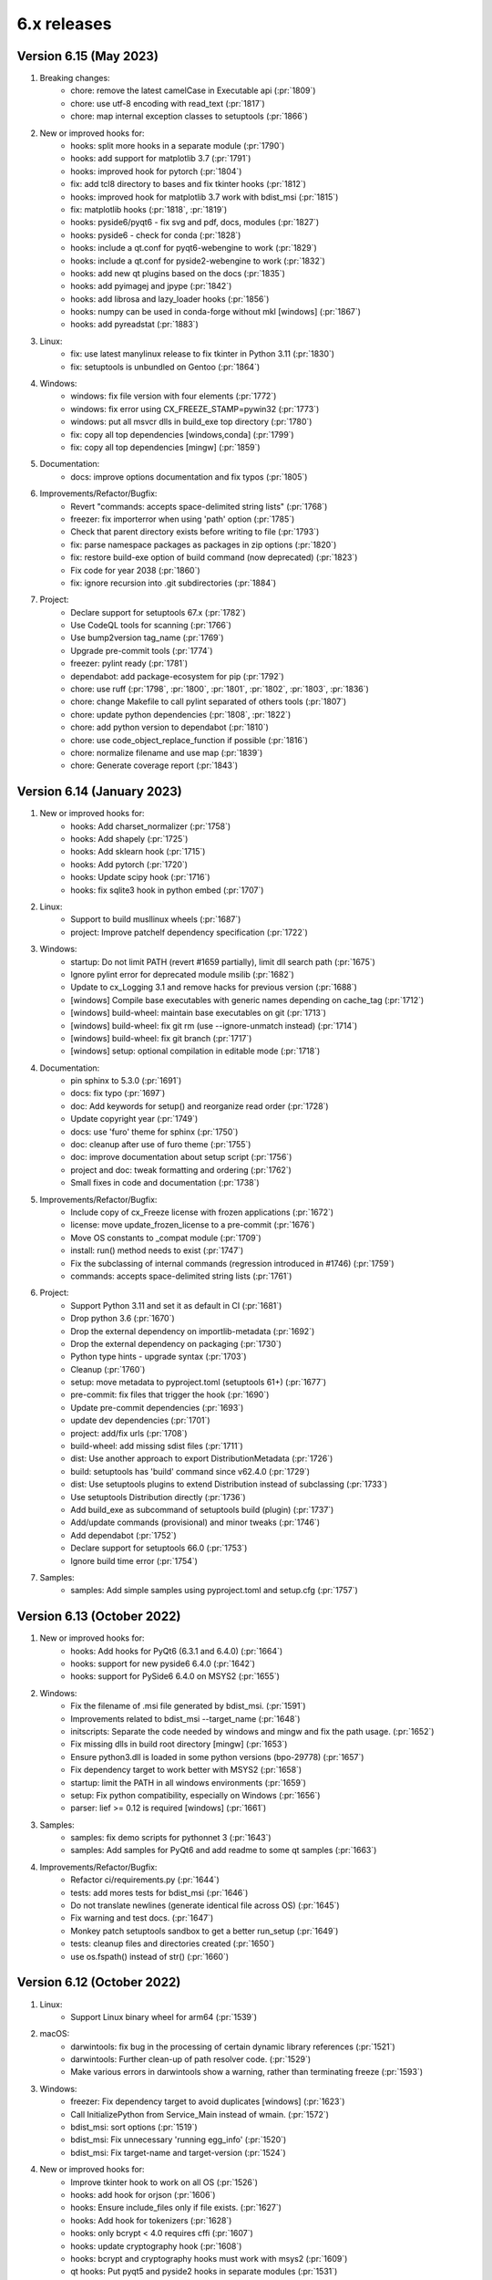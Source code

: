 6.x releases
############

Version 6.15 (May 2023)
-----------------------

#)  Breaking changes:
	- chore: remove the latest camelCase in Executable api (:pr:`1809`)
	- chore: use utf-8 encoding with read_text (:pr:`1817`)
	- chore: map internal exception classes to setuptools (:pr:`1866`)

#)  New or improved hooks for:
	- hooks: split more hooks in a separate module (:pr:`1790`)
	- hooks: add support for matplotlib 3.7 (:pr:`1791`)
	- hooks: improved hook for pytorch (:pr:`1804`)
	- fix: add tcl8 directory to bases and fix tkinter hooks (:pr:`1812`)
	- hooks: improved hook for matplotlib 3.7 work with bdist_msi (:pr:`1815`)
	- fix: matplotlib hooks (:pr:`1818`, :pr:`1819`)
	- hooks: pyside6/pyqt6 - fix svg and pdf, docs, modules (:pr:`1827`)
	- hooks: pyside6 - check for conda (:pr:`1828`)
	- hooks: include a qt.conf for pyqt6-webengine to work (:pr:`1829`)
	- hooks: include a qt.conf for pyside2-webengine to work (:pr:`1832`)
	- hooks: add new qt plugins based on the docs (:pr:`1835`)
	- hooks: add pyimagej and jpype (:pr:`1842`)
	- hooks: add librosa and lazy_loader hooks (:pr:`1856`)
	- hooks: numpy can be used in conda-forge without mkl [windows] (:pr:`1867`)
	- hooks: add pyreadstat (:pr:`1883`)

#)  Linux:
	- fix: use latest manylinux release to fix tkinter in Python 3.11 (:pr:`1830`)
	- fix: setuptools is unbundled on Gentoo (:pr:`1864`)

#)  Windows:
	- windows: fix file version with four elements (:pr:`1772`)
	- windows: fix error using CX_FREEZE_STAMP=pywin32 (:pr:`1773`)
	- windows: put all msvcr dlls in build_exe top directory (:pr:`1780`)
	- fix: copy all top dependencies [windows,conda] (:pr:`1799`)
	- fix: copy all top dependencies [mingw] (:pr:`1859`)

#)  Documentation:
	- docs: improve options documentation and fix typos (:pr:`1805`)

#)  Improvements/Refactor/Bugfix:
	- Revert "commands: accepts space-delimited string lists" (:pr:`1768`)
	- freezer: fix importerror when using 'path' option (:pr:`1785`)
	- Check that parent directory exists before writing to file (:pr:`1793`)
	- fix: parse namespace packages as packages in zip options (:pr:`1820`)
	- fix: restore build-exe option of build command (now deprecated) (:pr:`1823`)
	- Fix code for year 2038 (:pr:`1860`)
	- fix: ignore recursion into .git subdirectories (:pr:`1884`)

#)  Project:
	- Declare support for setuptools 67.x (:pr:`1782`)
	- Use CodeQL tools for scanning (:pr:`1766`)
	- Use bump2version tag_name (:pr:`1769`)
	- Upgrade pre-commit tools (:pr:`1774`)
	- freezer: pylint ready (:pr:`1781`)
	- dependabot: add package-ecosystem for pip (:pr:`1792`)
	- chore: use ruff (:pr:`1798`, :pr:`1800`, :pr:`1801`, :pr:`1802`, :pr:`1803`, :pr:`1836`)
	- chore: change Makefile to call pylint separated of others tools (:pr:`1807`)
	- chore: update python dependencies (:pr:`1808`, :pr:`1822`)
	- chore: add python version to dependabot (:pr:`1810`)
	- chore: use code_object_replace_function if possible (:pr:`1816`)
	- chore: normalize filename and use map (:pr:`1839`)
	- chore: Generate coverage report (:pr:`1843`)

Version 6.14 (January 2023)
---------------------------

#)  New or improved hooks for:
	- hooks: Add charset_normalizer (:pr:`1758`)
	- hooks: Add shapely (:pr:`1725`)
	- hooks: Add sklearn hook (:pr:`1715`)
	- hooks: Add pytorch (:pr:`1720`)
	- hooks: Update scipy hook (:pr:`1716`)
	- hooks: fix sqlite3 hook in python embed (:pr:`1707`)

#)  Linux:
	- Support to build musllinux wheels (:pr:`1687`)
	- project: Improve patchelf dependency specification (:pr:`1722`)

#)  Windows:
	- startup: Do not limit PATH (revert #1659 partially), limit dll search path (:pr:`1675`)
	- Ignore pylint error for deprecated module msilib (:pr:`1682`)
	- Update to cx_Logging 3.1 and remove hacks for previous version (:pr:`1688`)
	- [windows] Compile base executables with generic names depending on cache_tag (:pr:`1712`)
	- [windows] build-wheel: maintain base executables on git (:pr:`1713`)
	- [windows] build-wheel: fix git rm (use --ignore-unmatch instead) (:pr:`1714`)
	- [windows] build-wheel: fix git branch (:pr:`1717`)
	- [windows] setup: optional compilation in editable mode (:pr:`1718`)

#)  Documentation:
	- pin sphinx to 5.3.0 (:pr:`1691`)
	- docs: fix typo (:pr:`1697`)
	- doc: Add keywords for setup() and reorganize read order (:pr:`1728`)
	- Update copyright year (:pr:`1749`)
	- docs: use 'furo' theme for sphinx (:pr:`1750`)
	- doc: cleanup after use of furo theme (:pr:`1755`)
	- doc: improve documentation about setup script (:pr:`1756`)
	- project and doc: tweak formatting and ordering (:pr:`1762`)
	- Small fixes in code and documentation (:pr:`1738`)

#)  Improvements/Refactor/Bugfix:
	- Include copy of cx_Freeze license with frozen applications (:pr:`1672`)
	- license: move update_frozen_license to a pre-commit (:pr:`1676`)
	- Move OS constants to _compat module (:pr:`1709`)
	- install: run() method needs to exist (:pr:`1747`)
	- Fix the subclassing of internal commands (regression introduced in #1746) (:pr:`1759`)
	- commands: accepts space-delimited string lists (:pr:`1761`)

#)  Project:
	- Support Python 3.11 and set it as default in CI (:pr:`1681`)
	- Drop python 3.6 (:pr:`1670`)
	- Drop the external dependency on importlib-metadata (:pr:`1692`)
	- Drop the external dependency on packaging (:pr:`1730`)
	- Python type hints - upgrade syntax (:pr:`1703`)
	- Cleanup (:pr:`1760`)
	- setup: move metadata to pyproject.toml (setuptools 61+) (:pr:`1677`)
	- pre-commit: fix files that trigger the hook (:pr:`1690`)
	- Update pre-commit dependencies (:pr:`1693`)
	- update dev dependencies (:pr:`1701`)
	- project: add/fix urls (:pr:`1708`)
	- build-wheel: add missing sdist files (:pr:`1711`)
	- dist: Use another approach to export DistributionMetadata (:pr:`1726`)
	- build: setuptools has 'build' command since v62.4.0 (:pr:`1729`)
	- dist: Use setuptools plugins to extend Distribution instead of subclassing (:pr:`1733`)
	- Use setuptools Distribution directly (:pr:`1736`)
	- Add build_exe as subcommand of setuptools build (plugin) (:pr:`1737`)
	- Add/update commands (provisional) and minor tweaks (:pr:`1746`)
	- Add dependabot (:pr:`1752`)
	- Declare support for setuptools 66.0 (:pr:`1753`)
	- Ignore build time error (:pr:`1754`)

#)  Samples:
	- samples: Add simple samples using pyproject.toml and setup.cfg (:pr:`1757`)

Version 6.13 (October 2022)
---------------------------

#)  New or improved hooks for:
	- hooks: Add hooks for PyQt6 (6.3.1 and 6.4.0) (:pr:`1664`)
	- hooks: support for new pyside6 6.4.0 (:pr:`1642`)
	- hooks: support for PySide6 6.4.0 on MSYS2 (:pr:`1655`)

#)  Windows:
	- Fix the filename of .msi file generated by bdist_msi. (:pr:`1591`)
	- Improvements related to bdist_msi --target_name (:pr:`1648`)
	- initscripts: Separate the code needed by windows and mingw and fix the path usage. (:pr:`1652`)
	- Fix missing dlls in build root directory [mingw] (:pr:`1653`)
	- Ensure python3.dll is loaded in some python versions (bpo-29778) (:pr:`1657`)
	- Fix dependency target to work better with MSYS2 (:pr:`1658`)
	- startup: limit the PATH in all windows environments (:pr:`1659`)
	- setup: Fix python compatibility, especially on Windows (:pr:`1656`)
	- parser: lief >= 0.12 is required [windows] (:pr:`1661`)

#)  Samples:
	- samples: fix demo scripts for pythonnet 3 (:pr:`1643`)
	- samples: Add samples for PyQt6 and add readme to some qt samples (:pr:`1663`)

#)  Improvements/Refactor/Bugfix:
	- Refactor ci/requirements.py (:pr:`1644`)
	- tests: add mores tests for bdist_msi (:pr:`1646`)
	- Do not translate newlines (generate identical file across OS) (:pr:`1645`)
	- Fix warning and test docs. (:pr:`1647`)
	- Monkey patch setuptools sandbox to get a better run_setup (:pr:`1649`)
	- tests: cleanup files and directories created (:pr:`1650`)
	- use os.fspath() instead of str() (:pr:`1660`)

Version 6.12 (October 2022)
---------------------------

#)  Linux:
	- Support Linux binary wheel for arm64 (:pr:`1539`)

#)  macOS:
	- darwintools: fix bug in the processing of certain dynamic library references (:pr:`1521`)
	- darwintools: Further clean-up of path resolver code. (:pr:`1529`)
	- Make various errors in darwintools show a warning, rather than terminating freeze (:pr:`1593`)

#)  Windows:
	- freezer: Fix dependency target to avoid duplicates [windows] (:pr:`1623`)
	- Call InitializePython from Service_Main instead of wmain. (:pr:`1572`)
	- bdist_msi: sort options (:pr:`1519`)
	- bdist_msi: Fix unnecessary 'running egg_info' (:pr:`1520`)
	- bdist_msi: Fix target-name and target-version (:pr:`1524`)

#)  New or improved hooks for:
	- Improve tkinter hook to work on all OS (:pr:`1526`)
	- hooks: add hook for orjson (:pr:`1606`)
	- hooks: Ensure include_files only if file exists. (:pr:`1627`)
	- hooks: Add hook for tokenizers (:pr:`1628`)
	- hooks: only bcrypt < 4.0 requires cffi (:pr:`1607`)
	- hooks: update cryptography hook (:pr:`1608`)
	- hooks: bcrypt and cryptography hooks must work with msys2 (:pr:`1609`)
	- qt hooks: Put pyqt5 and pyside2 hooks in separate modules (:pr:`1531`)
	- qt hooks: New pyside6 hooks (:pr:`1533`)
	- qt hooks: fix qthooks imports/exports and add an optional debug mode (:pr:`1551`)
	- qt hooks: Add PyQt5/Pyside2/PySide6 hooks for QtDesigner module (:pr:`1552`)
	- qt hooks: Rewrite pyqt hooks to query Qt Library paths instead of guessing (:pr:`1555`)
	- qt hooks: Restructures qt hooks into subpackages for easier troubleshooting. (:pr:`1561`)
	- qt hooks: set some default paths and fix copies (:pr:`1565`)
	- qt hooks: add resources to PySide2 hooks to work on more environments (:pr:`1566`)
	- qt hooks: extend copy_qt_files to fix pyqtweb (:pr:`1568`)
	- qt hooks: a fix for conda-forge linux (pyside2) (:pr:`1585`)
	- qt hooks: fix the location of auxiliary files of webengine (pyqt5) (:pr:`1586`)
	- Improve opencv-python hook (:pr:`1536`)
	- Improve opencv-python hook on macos (:pr:`1538`)
	- Improve opencv hook for conda linux (:pr:`1556`)
	- Support msys2 in opencv-python hooks and use optimized mode (:pr:`1601`)
	- Restore PyYaml hook (:pr:`1542`)
	- Support for pythonnet 3.0 (:pr:`1600`)
	- hooks: Refactor as a subpackage (:pr:`1528`)
	- hooks: Put numpy hook in separate module (:pr:`1532`)
	- hooks: split Crypto hook in a separate module (:pr:`1602`)
	- hooks: split scipy hook in a separate module (:pr:`1603`)

#)  Samples:
	- samples: Add orjson sample (:pr:`1605`)
	- samples: pyqt5, pyside2 and pyside6 in optimized mode (:pr:`1587`)
	- New pyqt5 simplebrowser sample (adapted from pyside2 sample) (:pr:`1567`)
	- Use pyside6 example simplebrowser as sample (:pr:`1543`)
	- New opencv-python sample (:pr:`1535`)
	- Use the same tkinter sample as used in python (:pr:`1525`)
	- samples: add PhotoImage to tkinter (:pr:`1581`)
	- samples: adapt qt samples to use get_qt_plugins_paths (:pr:`1636`)

#)  Improvements/Refactor/Bugfix:
	- fix setuptools 61+ package discovery and other fixes for 62+ (:pr:`1545`)
	- fix setup to work with setuptools 64.x and 65.x (:pr:`1588`)
	- importlib-metadata >= 4.12.0 raise ValueError instead of returning None (:pr:`1625`)
	- Fixed ValueError / importlib_metadata problem (:pr:`1630`)
	- Fix readthedocs for 6.11
	- pin sphinx 5.0.1 and fix the support for it (:pr:`1512`)
	- update issue template (:pr:`1515`)
	- update dev dependencies (:pr:`1516`)
	- module: Fix .dist-info with subdirectories (:pr:`1514`)
	- Add parse as pylint-ready module (:pr:`1527`)
	- Remove deprecated options in build_exe and bdist_mac (:pr:`1544`)
	- Requires permanent use of lief package on windows (:pr:`1547`)
	- Add a workaround to compile with --no-lto if LTO linking fails (:pr:`1549`)
	- Fix a warning compiling with gcc 12.1 (:pr:`1550`)
	- finder: extend _base_hooks to include hooks in directories (:pr:`1557`)
	- update dev dependencies (:pr:`1558`)
	- setup: use find_packages and include_package_data for simplicity (:pr:`1559`)
	- samples: move to root (:pr:`1560`)
	- finder: extend include_file_as_module to include submodule (:pr:`1562`)
	- bases and initscripts: lowercase to remove pylint invalid-name (:pr:`1563`)
	- Update dev dependencies (:pr:`1584`)
	- tweak the bdist_rpm test (:pr:`1596`)
	- Add test for cx_Freeze.command.bdist_msi (:pr:`1597`)
	- freezer: copy package data using _copy_files to correctly parse dependencies (:pr:`1610`)
	- Improve makefile (:pr:`1619`)
	- Update dev dependencies (:pr:`1620`)
	- Cleanup to support/test with python 3.11b3 (:pr:`1518`)
	- freezer: use internal _create_directory (create the parents, verbose) (:pr:`1635`)

#)  Documentation:
	- Fixed a broken link in documentation (:pr:`1618`)
	- Improved documentation of initial_target_dir option on bdist_msi. (:pr:`1614`)
	- Add FAQ item for big installations (:pr:`1583`)

Version 6.11 (June 2022)
---------------------------

#)  Main Improvements:
	- First step to support static libpython (:pr:`1414`)
	- Set the path to search for modules, and fix the path for built-in modules (:pr:`1419`)
	- New release process relies on bump2version (:pr:`1365`)
	- Improve code to cache dist-info files and convert egg-info to dist-info (:pr:`1367`)
	- Compile base executables with generic names depending on SOABI (:pr:`1393`)
	- Add CI with a pre-commit file (:pr:`1368`)
	- Introduce tests in the GitHub CI (:pr:`1381`)
	- Get rid of some calls to deprecated module distutils (:pr:`1445`)
	- Borrow bdist_rpm from python 3.10 (:pr:`1446`)
	- Borrow bdist_msi from python 3.8 (:pr:`1447`)
	- pin setuptools to a range that works (:pr:`1453`)

#)  Linux:
	- Support for using embedded manylinux static libraries (:pr:`1504`)
	- Fix symlinks to avoid duplicate the target (:pr:`1424`)
	- Fix incorrect default bin path includes (:pr:`1425`)

#)  macOS:
	- Support for using macos static libraries (:pr:`1505`)

#)  Windows:
	- Convert PEP440 version scheme to windows scheme (:pr:`1392`)
	- Lief 0.12 supports delay_imports (:pr:`1426`)
	- LIEF 0.12 supports Python 3.10 (:pr:`1433`)

#)  New or improved hooks for:
	- Added additional hooks for the Qt sqldrivers and styles plugins. (:pr:`1371`)
	- Fix hooks for PySide2 5.15.2.1 (:pr:`1396`)
	- Optimizing and adding some Qt hooks (:pr:`1398`)
	- Use pathlib in qt hooks to always use posix paths as qt does (:pr:`1399`)
	- Add hooks for Pyside2.QtWebEngine* (and pyqtwebengine) (:pr:`1479`)

#)  Samples:
	- Add PySide6 sample (:pr:`1442`)
	- Use pyside2 example simplebrowser as sample (:pr:`1478`)

#)  Improvements/Refactor/Bugfix:
	- Minor tweaks with black (:pr:`1364`)
	- Run isort over the code base (:pr:`1366`)
	- Fixes some errors found by pylint (:pr:`1369`)
	- Fix requirements (:pr:`1373`)
	- Build in isolated mode for python 3.6-3.9 (:pr:`1374`)
	- Fix pre-commit configuration (:pr:`1375`)
	- Skip isort in imports_sample test to fix errors (:pr:`1383`)
	- Update MANIFEST.in and Makefile (:pr:`1391`)
	- Fix the default module name in IncludeFile (:pr:`1400`)
	- pin sphinx to 4.4.0 and fix the support for it (:pr:`1401`)
	- Fix some requirements and versions (:pr:`1402`)
	- Use blacken-docs for python code blocks in the docs (:pr:`1403`)
	- Fix a test after #1402 (:pr:`1404`)
	- Use sphinx rdt theme and minor tweaks (:pr:`1405`)
	- Use new build option in rdt to use py39 (:pr:`1406`)
	- Add pre-commit-sphinx (:pr:`1407`)
	- Add pip-tools pre-commit and enable setup-cfg-fmt (:pr:`1411`)
	- Use Path in setup (:pr:`1412`)
	- Use a self made requirements sync instead of piptools (:pr:`1413`)
	- Add cached_property (and a compatible function) for planned use (:pr:`1417`)
	- readme: To install the latest development build (:pr:`1418`)
	- finder: refactor load_module (:pr:`1420`)
	- The built-in modules are determined based on the cx_Freeze build (:pr:`1421`)
	- Some changes to satisfy the linters (:pr:`1422`)
	- Enable flake8 in pre-commit (:pr:`1423`)
	- Enable flake8 in samples (:pr:`1427`)
	- Bump black from 22.1.0 to 22.3.0 (:pr:`1428`)
	- Enable flake8 in tests (:pr:`1429`)
	- Enable pylint (limited to tests) (:pr:`1430`)
	- Update python dependencies (:pr:`1432`)
	- freezer: refactor to 'consider using with' (:pr:`1434`)
	- finder: use pep8 names (and enable pylint for it) (:pr:`1435`)
	- hooks: fixes docstrings and other lint warnings (:pr:`1436`)
	- hooks: new utility function copy_qt_data (:pr:`1437`)
	- hooks: use function attribute to avoid a pylint warning (:pr:`1438`)
	- hooks and setup are ready to pylint (:pr:`1439`)
	- More configuration to pylint (:pr:`1440`)
	- Fix the main docstring for some modules (:pr:`1441`)
	- Two more modules are ready for pylint. (:pr:`1443`)
	- Add cli and dist as pylint-ready modules (:pr:`1444`)
	- bdist_rpm: Make code style suitable for use in cx_Freeze (:pr:`1448`)
	- bdist_rpm: merge the code to make a unique class (:pr:`1449`)
	- bdist_msi: convert to utf8, apply pyupgrade, black and isort (:pr:`1452`)
	- Declare the new subpackage cx_Freeze.command (:pr:`1451`)
	- bdist_msi: get rid of distutils (:pr:`1454`)
	- bdist_msi: Pass pylint and flake8 (:pr:`1455`)
	- initscripts: pylint ready (:pr:`1456`)
	- bdist_rpm: condicional import (:pr:`1457`)
	- bdist_msi: move all the code to the command subpackage (:pr:`1458`)
	- Document the new code layout (:pr:`1459`)
	- Fix pylint configuration (:pr:`1460`)
	- bdist_mac: move macdist to new name and fix lint errors (:pr:`1461`)
	- bdist_*: fix some pylint invalid-name (:pr:`1462`)
	- Tests: enable a test by platform (:pr:`1463`)
	- build,install: move these commands to the command subpackage (:pr:`1464`)
	- build_exe: move this command to the command subpackage (:pr:`1465`)
	- install_exe: move this command to the command subpackage (:pr:`1466`)
	- install: suppress known deprecation (:pr:`1467`)
	- build: merge the code from distutils to the Build class (:pr:`1468`)
	- The python used to compile and to build is always the same [conda] (:pr:`1469`)
	- build: minor tweaks (:pr:`1471`)
	- pre-commit autoupdate and minor tweaks with pylint (:pr:`1472`)
	- Move setup() and refactor to avoid a future circular import in Freezer (:pr:`1473`)
	- setup: more pylint (:pr:`1474`)
	- Using a trick to get around a dependency on distutils. (:pr:`1475`)
	- CI in one file and cache pip dependencies (:pr:`1476`)
	- tests: Add test for build command (:pr:`1477`)
	- build_exe: fix a bug in the build_exe option (:pr:`1480`)
	- bdist_msi: move user_options to main code, excluding unused options (:pr:`1481`)
	- tests: add find_spec test (and remove similar sample) (:pr:`1482`)
	- Extend setuptools.sandbox.run_setup to work with cx_Freeze setup(). (:pr:`1484`)
	- tests: support for tests using Path (:pr:`1485`)
	- tests: add plist_items test (and remove similar sample) (:pr:`1486`)
	- tests: remove a no longer supported method (:pr:`1487`)
	- tests: add a test for bdist_rpm (:pr:`1488`)
	- pre-commit: fix pyupgrade configuration (:pr:`1489`)
	- doc: Enable text wrapping in table cells using rdt_theme (:pr:`1496`)
	- Update issue templates (:pr:`1507`)
	- update dev dependencies (:pr:`1508`)


Version 6.10 (January 2022)
---------------------------

#)  Improvements:
	- Implements Parser interface to create an abstraction to parse binary
	  files (:pr:`1313`)
	- Implements basic PEParser interface (:pr:`1314`)
	- Helper to create and return a Path-like temporary directory
	  (:pr:`1338`)
	- Use build and tweak requirements (:pr:`1343`)
	- Add a basic pyproject.toml for build and tools (:pr:`1355`)

#)  Refactor and bugfix for all systems:
	- importlib.metadata is no longer provisional in Python 3.10 (:pr:`1316`)
	- Add a new _compat module (:pr:`1317`)
	- Prioritize importlib_metadata in versions lower than 3.10 (:pr:`1353`)
	- Fix an overwrite of silent variable in parser (:pr:`1322`)
	- Copy top dependencies only once (:pr:`1336`, :issue:`1304`,
	  :issue:`1333`)
	- Change the place to set version and set new year (:pr:`1350`)
	- Add more files to the source distribution (:pr:`1349`)
	- Minor tweaks in setup.cfg and add a missing version.py (:pr:`1351`)
	- Avoid error when cx_Freeze.util is not build yet (:pr:`1352`)
	- Use helper TemporaryPath in module (:pr:`1354`)

#)  Linux:
	- Implements ELFParser interface merging patchelf (:pr:`1315`)
	- Use PyPI patchelf rather than installed by OS (:pr:`1341`)

#)  Windows:
	- Drop references to shlwapi.dll on Windows to improve performance
	  (:pr:`1318`)
	- Use the dlltool provided in the same directory as gendef (:pr:`1319`)
	- Update manifest.txt to match python.manifest (:pr:`1320`)
	- Search dlls in sys.path, then in the path [windows] (:pr:`1323`)
	- Use PySys_SetArgvEx in windows too. (:pr:`1324`)
	- Add lief as dependency for windows (:pr:`1325`)
	- Support Application Manifests in Windows (:pr:`1326`, :issue:`385`,
	  :issue:`997`, :issue:`1305`)
	- Creates a manifest for an application that will request elevation
	  (:pr:`1327`, :issue:`1188`)
	- Ignore when lief is not available/installed, like in MSYS2 (:pr:`1328`)
	- util: style changes (:pr:`1329`)
	- Support Path in BeginUpdateResource and fix UpdateResource (:pr:`1330`)
	- Move version stamp to winversioninfo module (:pr:`1331`)
	- Add a simple test to winversioninfo (:pr:`1332`)
	- Implement version stamp [windows][experimental] (:pr:`1334`)
	- Workaround a bug in lief with utf-8 filenames [windows] (:pr:`1339`)
	- Use lief to detect dependencies [windows][experimental] (:pr:`1344`,
	  :issue:`665`)

#)  Samples:
	- Extend the 'icon' sample to use an admin manifest (:pr:`1340`)

#)  Documentation:
	- Documentation for manifest and uac-admin options (:pr:`1337`)
	- Update docs for patchelf (:pr:`1342`)


Version 6.9 (December 2021)
---------------------------

#)  Improvements:
	- Extend Module.in_file_system to support an optimized mode (:pr:`1301`)

#)  Refactor and bugfix for all systems:
	- Fix Implicit Namespace Packages (:pr:`1290`, :issue:`1276`)
	- Extend the support for vendored subpackages (:pr:`1294`)
	- Common: Prevent memory leaks on fail (:pr:`1245`)
	- Merge dis._unpack_opargs into scan_code to be able to fix a bug in py310
	  (:pr:`1306`)
	- Fix some print and f-string (:pr:`1246`)
	- fixing enumerations (:pr:`1263`)
	- Fixes for the existing nose tests (:pr:`1234`)
	- Generate `dev-requirements.txt` + improve readme for contributors wanting
	  to run tests (:pr:`1224`)
	- Convert existing tests to pytest + increase coverage (:pr:`1255`)

#)  Linux:
	- Fix relative path in dependencies, detected in miniconda linux
	  (:pr:`1258`)
	- Create symlinks in the target (:pr:`1292`, :issue:`750`)

#)  macOS:
	- fix bugs in certain subprocess calls (:pr:`1260`)
	- Apply ad-hoc signature to modified libraries (:pr:`1251`)

#)  Windows:
	- Set REINSTALLMODE to force installing same-version executables
	  (:pr:`1252`, :issue:`1250`)

#)  New or improved hooks for:
	- ctypes/libffi (:pr:`1279`)
	- flask-compress (:pr:`1295`, :issue:`1273`)
	- opencv-python (:pr:`1278`, :issue:`1275`)
	- PyQt5 hooks (:pr:`1302`, :issue:`1261`)
	- PySide2 - Linux only (:pr:`1302`)
	- sentry-sdk modules (:pr:`1282`)

#)  Samples:
	- Update PyQt5 sample (:pr:`1307`)

#)  Documentation:
	- Update the FAQ (:pr:`1247`)
	- Update msi doc (:pr:`1248`)
	- fade to black (:pr:`1291`)
	- docs: new item in faq (:pr:`1298`)
	- docs: open external links in a tab (:pr:`1299`)
	- prepare to release with python 3.10 support (:pr:`1308`)


Version 6.8 (September 2021)
----------------------------

#)  Improvements:
	- Support pathlib in ModuleFinder (:pr:`1153`)
	- Use Path in Module.file (:pr:`1158`)
	- Use Path in _replace_paths_in_code (:pr:`1159`)
	- Use Path in Module.path (:pr:`1160`)
	- Convert code in hooks to use Path (:pr:`1161`)
	- Use path.iterdir to simplify a code block (:pr:`1162`)
	- Use Path in executable module (:pr:`1163`)
	- Use Path in ModuleFinder.zip_includes (:pr:`1164`)
	- Use Path in process_path_specs (:pr:`1167`)
	- Use Path in Freezer include_files and zip_includes (:pr:`1168`)
	- Use Path in Freezer.targetdir and some related code (:pr:`1169`)
	- Use Path in Freezer._copy_file and almost remaining related code
	  (:pr:`1172`)
	- Use Path in Executable icon and shortcut_dir (:pr:`1173`)
	- Use Set[Path] in dependent_files (:pr:`1215`)
	- Use subprocess (:pr:`1214`)
	- Add more options to cxfreeze script and tweak the docs (:pr:`1174`)

#)  Refactor and bugfix for all systems:
	- Remove unused and unnecessary code (:pr:`1142`)
	- Add some old modules to exclude list (:pr:`1149`)
	- Fix a last minute change and tweak docstrings (:pr:`1154`)
	- Include files (from a directory) is ignoring the exclude dependencies
	  option (:pr:`1216`)
	- Add more typing to freeze (:pr:`1218`)
	- Create permanent cx_Freeze/bases (:pr:`1227`)
	- Make Freezer.targetdir a property to improve a bit (:pr:`1170`)
	- Code analysis, pep8, f-string (:pr:`1177`)
	- Complementary fixes (:pr:`1179`)
	- Use setuptools instead distutils a bit more (:pr:`1195`)

#)  Linux:
	- Fix py39 in ArchLinux using lto (in a different way than mac)
	  (:pr:`1146`, :issue:`1132`)
	- Patchelf calls supports Path type (:pr:`1178`)
	- Use Path (relative_to and parts) to rewrite the fix rpaths (:pr:`1181`)
	- Complementary patch to #1181 (:pr:`1201`)
	- Fix for Miniconda python in linux (:pr:`1219`)
	- Implement Patchelf.get_needed (still based on ldd) (:pr:`1220`)
	- Implement Patchelf.is_elf to optimize get_needed (:pr:`1221`)
	- Fix dependency target and rpath settings (:pr:`1223`)
	- Patchelf needs permission to write
	  (:pr:`1232`, :issue:`1171`, :issue:`1197`)
	- Disable strip with build --debug [linux] (:pr:`1235`, :issue:`1194`)

#)  macOS:
	- Use Path in darwintools and some pep8 (:pr:`1222`)
	- Fix MachORef in macdist and add-on tweaks to #1222 (:pr:`1229`)

#)  Windows:
	- Fix compatibility with msys2 python 3.9.6 (:pr:`1182`)
	- LLVM dlltool only supports generating an import library (:pr:`1187`)
	- Normalize paths at startup for MSYS2 python (:pr:`1193`)
	- Disable delay load to avoid 'Segmentation fault' in mingw 32 bits
	  (:pr:`1217`)
	- Support Path as parameter for some functions in C (:pr:`1225`)
	- Add a stub interface for util module (:pr:`1226`)
	- Recursing into directories to search for load order files (:pr:`1200`)
	- Fix program files folder for msi using mingw and some tweaks
	  (:pr:`1236`)

#)  New or improved hooks for:
	- _cffi_backend (cffi) (:pr:`1150`)
	- googleapiclient (:pr:`1151`, :issue:`1147`)
	- PyQt5 hooks (:pr:`1148`, :pr:`1155`, :pr:`1156`, :issue:`631`,
	  :issue:`846`, :issue:`972`, :issue:`1119`)
	- PySide2 (:pr:`1183`)
	- tzdata, zoneinfo and backports.zoneinfo
	  (:pr:`1198`, :pr:`1204`, :pr:`1208`)
	- pyzmq (:pr:`1199`)
	- numpy+mkl in conda (:pr:`1205`)

#)  Samples:
	- Fix code of some samples (:pr:`1145`)
	- Remove outdated sample (:pr:`1157`)
	- Improve sample to support pyzmq < 20 and timeout (:pr:`1190`)
	- Tweak pyqt5 and pyside2 samples (:pr:`1180`)
	- Improve PyQt5 and PySide2 samples (:pr:`1192`)

#)  Documentation:
	- Make distutils help and documentation more in line with cxfreeze script
	  (:pr:`1175`)
	- Update distutils build_exe help in docs (:pr:`1176`)
	- Remove distutils references in main docs (:pr:`1196`)
	- Better explain the miniconda installation (:pr:`1209`)
	- Minor updates to docs (:pr:`1230`)


Version 6.7 (July 2021)
-----------------------

#)  Improvements, refactor and bugfix for all systems:
	- Implemented multi levels for build_exe silent option (:pr:`883`)
	- Corrected silent_level to default to 0 (to agree with documentation) (:pr:`1046`)
	- Split up Freezer object (:pr:`1035`)
	- Ignores nonexistent files in dist-info (:pr:`1038`, :issue:`1034`)
	- Use setuptools build_ext to compile base executables and with names that dependes on python version and platform (:pr:`1054`)
	- Use sysconfig and others instead of some distutils modules (:pr:`1055`)
	- Handle the pre-copy task with the _pre_copy_hook method in the freezer (:pr:`1069`)
	- New method to handle platform dependent resources in the freezer (:pr:`1070`)
	- Minor tweaks to tidy up the code (:pr:`1079`)
	- Use wchar if possible. (:pr:`1080`)
	- Create cx_Freeze/bases if it doesn't exist (:pr:`1082`)
	- Use option blocks in the docs and add command line help from commands (:pr:`1097`)
	- Use a valid example in docs (:pr:`1098`)
	- Cleanup versionchanged; limit to 6.0+ (:pr:`1099`)
	- Improve the text of build_exe bin_* (:pr:`1100`)
	- Use of some Sphinx features to organize a bit (:pr:`1102`, :pr:`1138`, :pr:`1139`)
	- Implement Freeze._default_bin_path_includes for all platforms (:pr:`1108`)
	- Move some code to startup to unify the use of environ (:pr:`1112`)
	- Small changes to resolve code warnings (:pr:`1122`)
	- New method Module.update_distribution to update the cached distribution for the frozen executable (:pr:`1123`)
	- Implement DistributionCache.from_name (:pr:`1135`)
	- Use of black and pyupgrade (:pr:`1056`, :pr:`1085`, :pr:`1086`, :pr:`1086`, :pr:`1057`)
	- Use pep8 names in private functions in freezer (:pr:`1068`)
#)  Linux:
	- Fix the support for unix-like systems (:pr:`1067`, :issue:`1061`)
	- check in advance whether the dependency should be copied to avoid changing the rpath unnecessarily. (:pr:`1091`, :issue:`1048`)
	- Fix issue with strip in bdist_rpm (:pr:`1092`, :issue:`1048`)
	- Improve installation docs for linux (:pr:`1095`)
	- Fix a buffer overflow introduced in :pr:`872` (:pr:`1047`)
	- Fix another flaw introduced in :pr:`872` (:pr:`1111`)
	- Fix regression introduced in :pr:`995` (and (:pr:`985`)) (:pr:`1090`, :issue:`1029`)
#)  macOS:
	- Added CFBundlePackageType and NSHighResolutionCapable by default to Info.plist of Darwin bundles (:pr:`1031`, :issue:`239`)
#)  Windows:
	- Transform filename to msilib.Binary for binary data (:pr:`1024`, :issue:`1019`)
	- Add extension registration on Windows (:pr:`1032`)
	- Support for icons with non-ascii names (:pr:`1066`)
	- New C function to update the PE checksum (or fix it in case it is zero) (:pr:`1071`, :issue:`315`, :issue:`1059`)
	- Use setuptools command to install a include file (:pr:`1072`)
	- Fix the support for non-ascii names in windows (:pr:`1077`, :issue:`835`)
	- PyEval_InitThreads is unnecessary in py37+ and is deprecated in py39 (:pr:`1081`)
	- Set working directory in the Desktop shortcut (:pr:`1083`, :issue:`48`, :issue:`623`)
	- Improve documentation about bdist_msi (:pr:`1084`, :issue:`48`)
#)  New or improved hooks for:
	- pydantic (:pr:`1074`, :issue:`1052`)
	- scikit-image (skimage) (:pr:`1104`, :issue:`1101`)
	- plotly (:pr:`1105`, :issue:`1101`)
	- scipy (versions 1.6.3 to 1.7.0) (:pr:`1106`, :pr:`1134`, :issue:`1101`, :issue:`1129`)
	- numpy and numpy+mkl (versions 1.19.5 to 1.21.0) (:pr:`1113`, :pr:`1125`, :issue:`739`, :issue:`1110`)
	- six (:pr:`1115`)
	- hdfdict, h5py_wrapper and pytest-runner (:pr:`1116`, :pr:`1124`, :issue:`1118`)
#)  Samples:
	- pydantic (:pr:`1074`)
	- pythonnet-demo (python.NET sample based on it's demo) (:pr:`1088`, :issue:`1049`)

Version 6.6 (April 2021)
------------------------

#)  Improvements:
	- Enable python -m cx_Freeze syntax (:pr:`899`)
	- Standardize InitializePython on all platforms. (:pr:`872`)
	- Store a copy of cached dist-info (:pr:`958`)
	- Suppress additional output if --silent has been set. (:pr:`830`)
	- Only copy a file if should copy a file (:pr:`995`, :issue:`256`)
	- Refactor cache dist-info files to be extended (:pr:`957`)
	- Remove subfolders belonging to excluded modules (:pr:`922`)
#)  Linux:
	- Implements a new Patchelf interface for patching ELF files (:pr:`966`)
	- Improve the resolution of dependencies [Linux] (:pr:`967`)
	- Use -rpath explicitly (:pr:`940`)
#)  macOS:
	- Another way to detected the use of LTO (:pr:`895`)
	- Failed to create DMG file (applications_shortcut=True`) (:pr:`927`, :issue:`925`)
	- Fix plistlib.load call in macdist [py39] (:pr:`926`, :issue:`924`)
	- Improvements to dependency resolution on Darwin (:pr:`887`)
	- Tweak to only print warning if attempting to copy two mach-o files to the same location.  Only the first file used. (:pr:`915`, :issue:`913`)
#)  Windows:
	- Avoid duplicates of libpythonXX.so and pythonXX.ddl (:pr:`978`)
	- Rebirth of --include-msvcr - real support for vcruntime dlls [windows] (:pr:`973`, :issue:`367`)
	- Set lib directory as default for dll search [windows] (:pr:`1000`)
	- Speedup compiling on windows (:pr:`993`)
	- Support for delay load [mingw] (:pr:`1002`)
	- Support for delay load [windows] (:pr:`1001`)
	- Update to cx_Logging 3.0 (:pr:`909`, :pr:`994`, :pr:`996`, :pr:`998`, :pr:`1012`)
	- Use the delay load to compile Win32Service (:pr:`1003`)
#)  New or improved hooks for:
	- llvmlite (:pr:`1016`)
	- matplotlib (:pr:`971`)
	- mkl-service (:pr:`975`)
	- numpy (:pr:`970`, :pr:`968`)
	- pandas (:pr:`969`)
	- pycountry (:pr:`956`)
	- pyodbc (:pr:`1018`)
	- pyqtgraph (:pr:`1015`)
	- pyzmq 22 (:pr:`953`)
#)  Samples:
	- Add sample for pycountry (:pr:`955`)
	- Add sample for pyzmq (:pr:`954`)
	- Update the service sample and build (:pr:`886`)
	- Update PySide2 sample (:pr:`1011`)
	- Tweak samples (:pr:`888`)
#)  Bugfixes:
	- Force encoding of generated files to utf-8 (:pr:`1005`, :issue:`989`)
	- cx_Logging as submodule (:pr:`874`, :issue:`866`)
	- Avoid the __main__ module from pip wheel (:pr:`894`, :issue:`891`)
	- Fix regression introduced in PR #857 (:pr:`878`, :issue:`875`)
	- Fix typo (:pr:`877`, :issue:`866`)
	- Fix the pillow sample (:pr:`876`)
	- Fix the docs (:pr:`870`)
	- Fix regression introduced in #978 (:pr:`1010`)
	- Standardizes the target directory Freezer (and cxfreeze`) (:pr:`999`)
	- Fix regression introduced in PR #973 (:pr:`976`)
	- Fix PATH for anaconda/miniconda (:pr:`974`)
	- Starts freezing in a clean directory (:pr:`965`)
	- Fix a regression introduced in #798 (:pr:`945`, :issue:`932`)
	- fix regressions introduced in #843 (:pr:`920`, :issue:`919`)
	- Some packages use a directory with vendored modules (:pr:`906`, :issue:`900`)
	- IncludeModule has priority over ExcludeModule (:pr:`904`)
	- Better error checks (:pr:`902`)
	- Support for executable names that may not be valid identifiers (:pr:`889`, :issue:`884`)
	- Accept file without extension as source file to be backwards compatible (:pr:`893`)
#)  Refactor:
	- Update readme (:pr:`1022`)
	- Update installation docs (:pr:`1021`)
	- Modify cxfreeze script a bit (:pr:`1009`)
	- Restructure ConstantModule (:pr:`1004`)
	- Invert the assignment to create a new list (:pr:`987`)
	- Refactor Freezer init (:pr:`985`)
	- New module exception (:pr:`984`)
	- Separates the freezer module classes (:pr:`983`)
	- Update code style in Modules (:pr:`982`)
	- build docs in build dir at project's root (:pr:`981`)
	- Minor update to code style (:pr:`980`)
	- update faq a bit (:pr:`977`)
	- Cleanup freezer copy file method (:pr:`964`)
	- Typo (:pr:`962`)
	- Change detection order and tweak formatting (:pr:`961`)
	- Refactor Module class attributes (:pr:`960`)
	- Fade to black (:pr:`946`, :pr:`1020`)
	- Distribute samples only with source code (:pr:`941`)
	- Add badges (:pr:`944`)
	- Revise docs a bit  (:pr:`943`)
	- Update in the docs the use of main branch (:pr:`942`)
	- remove unused files (:pr:`910`)
	- Update build-wheel (:pr:`903`)
	- Revert previous commit and fix the ident only (:pr:`882`)
	- Fix potential errors (:pr:`881`)
	- Code analysis (:pr:`880`)

Version 6.5 (January 2021)
---------------------------

#)  Improvements:
	- Refactor ModuleFinder to use importlib.machinery (:pr:`811`)
	- Executable target_name now has support for names with version (:pr:`857`)
	- The name of the target executable can be modified after the build
	  (:pr:`858`, :issue:`703`)
	- Use codeType.replace when in py38+ (optimized) (:pr:`836`)
	- Use a configuration file for Read the Docs (:pr:`818`)
	- Modernize code (Type annotation, PEP8, black, refactor)
	  (:pr:`815`, :pr:`832`, :pr:`837`, :pr:`838`, :pr:`839`,
	  :pr:`840`, :pr:`841`, :pr:`842`, :pr:`843`, :pr:`859`,
	  :pr:`860`, :pr:`861`, :pr:`864`, :pr:`865`, :pr:`868`)
#)  Windows:
	- Check if icon is valid
	  (:issue:`856`, :pr:`851`, :issue:`824`, :issue:`379`)
	- Warning about python from Windows Store (:pr:`867`, :issue:`856`)
#)  macOS:
	- Implemented a "plist_items" option on bdist_mac command (:pr:`827`)
	- Remove deprecated methods in macdist (:pr:`810`)
	- Fix a regression for macOS (:pr:`816`, :issue:`809`)
	- Fix a bug using macOS on Github Actions (:pr:`812`)
	- Marked rpath-lib-folder option as depreciated. (:pr:`834`)
#)  New or improved hooks for:
	- cryptography (:pr:`817`, :issue:`814`)
	- google.cloud.storage (:pr:`821`)
	- matplotlib (:pr:`807`, :issue:`805`)
	- pygments (:pr:`863`, :issue:`862`)
	- zoneinfo/tzdata (and backports.zoneinfo) (:pr:`854`)
#)  Samples:
	- Better pytz sample (:pr:`852`)
	- Sample for new library zoneinfo (py39) (:pr:`853`)
	- Sample to demonstrate the use a valid and an invalid icon (:pr:`850`)
#)  Bugfixes:
	- cx_Freeze.__version__ should be the package version
	  (:pr:`806`, :issue:`804`)
	- pin importlib_metadata to >=3.1.1 (:pr:`819`, :pr:`820`, :pr:`822`)
	- Correct test failures when initializing ModuleFinder (:pr:`833`)


Version 6.4 (November 2020)
---------------------------

#)  Improvements:
	- Improved the resolution of dependencies in darwin MachO files (:pr:`590`)
	- Documentation (:pr:`783`, :pr:`796`)
	- Release using GitHub Actions CI/CD workflows (:pr:`797`)
	- Apply pyupgrade (:pr:`801`)
	- Modernize code (Type annotation, PEP8, black, refactor, cleanup)
	  (:pr:`785`, :pr:`776`, :pr:`314`, :pr:`787`, :pr:`784`,
	  :pr:`786`, :pr:`788`, :pr:`789`, :pr:`793`, :pr:`794`,
	  :pr:`780`, :pr:`795`, :pr:`799`, :pr:`800`, :pr:`790`,
	  :pr:`798`)
#)  New or improved hooks for:
	- PyQt5 (:pr:`718`, :pr:`791`)
#)  Samples:
	- Added a sample to illustrate problem with importlib.util.find_spec
	  (:pr:`735`)
	- Sample for bdist_msi, summary_data option (:pr:`775`)
	- README for some samples; remove requirements.txt to avoid to be
	  interpreted by some sites as the requirements of cx_Freeze (:pr:`802`)
#)  Bugfixes:
	- Cause MSI file to be released at the end of bdist_msi command (:pr:`781`)


Version 6.3 (October 2020)
--------------------------

#)  Improvements:
	- Improve metadata using importlib.metadata (:pr:`697`)
	- New options in ``cxfreeze`` script; documentation updated (:pr:`742`)
	- The command line parser was rewritten and modernised using argparse
	  (:pr:`741`)
	- Documentation (:pr:`740`, :pr:`722`, :pr:`720`)
	- Cleanups (:pr:`766`, :pr:`746`, :pr:`744`, :pr:`743`,
	  :pr:`736`, :pr:`726`, :pr:`724`, :pr:`721`, :pr:`712`)
#)  New or improved hooks for:
	- google.cloud.storage (:pr:`708`)
	- google.crc32c (:pr:`737`)
	- matplotlib and numpy (:pr:`695`, :issue:`692`)
	- scipy (:pr:`725`)
	- sysconfig (:pr:`727`, :pr:`715`)
	- tensorflow (:pr:`710`)
#)  Linux:
	- Improve copy dependent files relative to source module file (:pr:`704`)
#)  Windows:
	- Check if upgrade-code is valid and document the valid format
	  (:pr:`711`, :issue:`585`)
	- Improve Windows GUID documentation (:pr:`749`)
	- Added option to bdist_msi to specify information for msi summary
	  information stream (:pr:`760`)
#)  macOS:
	- Fix the syspath for some version of python on macOS
	  (:pr:`719`, :issue:`667`)
#)  Samples:
	- Add pyside2 sample (:pr:`664`)
	- A sample for testing PyQt5 included in zip package (:pr:`717`)
	- Add pandas sample (:pr:`709`)
	- Added sample code to show the use of ConstantsModule / BUILD_CONSTANTS
	  (:pr:`729`)
#)  Bugfixes:
	- Ensure the copy of default python libraries in all platforms
	  (:pr:`706`, :issue:`701`)
	- Remove warning 'Distutils was imported before Setuptools'
	  (:pr:`694`, :issue:`693`)
	- Fix the use of compress and desambiguate the use of stat (:pr:`738`)
	- Small fix to handle a build constant that includes a "=" symbol
	  (:pr:`728`)
	- Fix issue when module.file is None (:pr:`707`)
	- Fix detect namespaces in py35 (:pr:`700`)
	- Set python initialization flags prior to Py_SetPath call to avoid
	  warnings (:pr:`751`)


Version 6.2 (July 2020)
-----------------------

#)  New or improved hooks for:
	- aiofiles (:pr:`600`)
	- babel (:pr:`577`)
	- bcrypt (:pr:`583`, :issue:`581`)
	- certifi (:pr:`690`)
	- cffi.cparser (:pr:`603`)
	- ctypes (for MSYS2 mingw) (:pr:`565`)
	- matplotlib (:pr:`574`, :issue:`569`)
	- pikepdf (:pr:`604`)
	- lxml (:pr:`604`)
	- pycryptodome (:pr:`602`)
	- pygments (:pr:`604`)
	- pkg_resources (:pr:`584`, :issue:`579`)
	- pytest (:pr:`617`)
	- setuptools (:pr:`608`)
	- uvloop (:pr:`689`)
#)  Linux:
	- Pass command line arguments in current locale (:pr:`645`, :issue:`611`)
#)  Windows:
	- Fixed multiprocessing pickling errors (:pr:`622`, :issue:`539`, :issue:`402`, :issue:`403`, :issue:`231`, :issue:`536`)
	- Ensure the copy of default python libraries (:pr:`640`)
	- Replace deprecated functions that will be removed in py4 - win32gui (:pr:`649`)
	- Exclude Tkinter from loaded modules (:pr:`576`, :issue:`567`)
	- Fixed "no module named 'scipy.spatial.cKDTree'" (:pr:`626`, :issue:`233`)
	- Fixed "no module named 'multiprocessing.pool'" (:pr:`627`, :issue:`353`)
	- Download cx_Logging to build Win32Service.exe when building from sources (:pr:`650`, :issue:`519`)
#)  macOS:
	- Fixing modification of PATH for single user install (:pr:`614`, :issue:`613`)
	- Make needed dirs when using include_resources (:pr:`633`)
	- Check for Mach-O using byte strings to allow case of non unicode chars (:pr:`635`)
	- Copy references from /usr/local (:pr:`648`)
#)  Documentation
	- Update doc and faq (:pr:`564`, :pr:`663`, :pr:`688`)
	- Initial work to be pep8 compliant (:pr:`572`, :pr:`582`)
#)  Misc
	- Fixed bug in ``cxfreeze`` script introduced in 6.1 (:issue:`560`).
	- Remove old packages/modules names, do not report as missing (:pr:`605`)
	- Better support for MSYS2 and Anaconda3 (:pr:`642`)
	- Support python 3.5.2 and up (:pr:`606`)
	- Support metadata to use by pkg_resources (:pr:`608`)
	- New common function rebuild_code_object to be reusable (:pr:`629`)
	- Fix optimize option in python 3.8 (:pr:`641`)
	- Add --include-files option to ``cxfreeze`` script (:pr:`647`)
	- Replace the value of __package__ directly in the code (:pr:`651`)
	- Eliminate exclusion of ``dbm`` module since it is in Python 3 (:pr:`662`, :issue:`660`)
	- Detect namespace packages (:pr:`669`, :pr:`668`)
	- Installing from source requires setuptools (:pr:`687`)
	- Remove PyUnicode_FromUnicode (:pr:`673`)

Version 6.1 (January 2020)
--------------------------

#)  Added support for Python 3.8 (:pr:`545`, :pr:`556`).
#)  Added support for ``python setup.py develop`` (:pr:`502`).
#)  Use ``console_scripts`` in ``entry_points`` so that the commands
    ``cxfreeze`` and ``cxfreeze-quickstart`` run on Windows without the need
    for running a postinstall script (:pr:`511`).
#)  Added support for switching from per-user to per-machine installations on
    Windows (:pr:`507`).
#)  Fix installation if ``AlwaysInstallElevated`` policy is set on Windows
    (:pr:`533`).
#)  Updated default dependencies for Python 3 on Windows (:pr:`505`).
#)  Removed unused code (:pr:`549`).
#)  The default dependencies are now always copied into the lib folder instead
    of into the directory where the executable resides on Linux
    (:pr:`518`).
#)  Dependent files are now copied to the same relative directory as their
    location in the source on Linux (:pr:`494`).
#)  Added tests for commonly used packages like ``cryptography``, ``pillow``,
    ``sqlite``, ``pytz``, ``ctypes`` and ``distutils``
    (:pr:`508`, :pr:`537`, :pr:`546`, :pr:`555`, :pr:`557`).
#)  Fix regression with DLL dependencies introduced in 6.0 by :pr:`492`
    due to case differences (:pr:`512`).
#)  Fix regression with dependent files introduced in 6.0 by :pr:`297`
    for platforms other than macOS (:pr:`516`).
#)  The version of cx_Freeze is now defined in one place (:pr:`552`).
#)  Eliminate exclusion of ``gestalt`` module on platforms other than macOS
    since it exists outside of macOS.
#)  Improved hooks for ``sqlite3`` (:pr:`509`), ``cryptography``, and
    ``tkinter`` (:pr:`559`).
#)  Added hook for ``pytz`` (:pr:`554`).
#)  Improved hook infrastructure, permitting hooks to add constants that can
    be examined at runtime, determine whether a module is going to be stored in
    the file system and include files in the zip file.
#)  Improved documentation (:pr:`510`).


Version 6.0 (August 2019)
-------------------------

#)  Corrected support for Python 3.7 (:pr:`395`).
#)  Use importlib and other Python 3 improvements
    (:pr:`484`, :pr:`485`, :pr:`486`, :pr:`490`).
#)  Fixed issue with @rpath causing file copy errors on macOS (:pr:`307`).
#)  Replaced file() with open() and use context manager to ensure the file
    handle is closed and deleted (:pr:`348`).
#)  Corrected invalid version handling in bdist_msi (:pr:`349`, :issue:`340`).
#)  Corrected hook for clr module (:pr:`397`, :pr:`444`).
#)  Corrected documentation for compress option (:pr:`358`).
#)  Ensure that the pythoncom and pywintypes DLLs are found in the lib
    directory and not in the base directory (:issue:`332`).
#)  Always copy dependent files to root directory on macOS (:pr:`365`).
#)  Skip self referencing archive on macOS (:pr:`364`, :issue:`304`).
#)  Include doc directory in source distribution (:pr:`394`, :issue:`376`).
#)  Force msilib module to be reloaded in order to allow for the generation of
    multiple MSI packages in a single session (:pr:`419`).
#)  Added hook for PyQt5.QtPrintSupport module (:pr:`401`).
#)  Added ability to include an icon on the add/remove program window that pops
    up during installation (:pr:`387`).
#)  Prevent spurious errors from being printed during building on macOS by
    checking to see that a file is a Mach-O binary before adding it to the list
    of files it is checking the reference of (:pr:`342`, :issue:`268`).
#)  Avoid otool bug on macOS Yosemite (:pr:`297`, :issue:`292`).
#)  Added ability to specify environment variables that should be created when
    an MSI package is installed (:pr:`266`).
#)  Added support for including resources in an app bundle for macOS
    (:pr:`423`).
#)  Added absolute reference path option for macOS packages (:pr:`424`).
#)  Added CFBundle identifier for macOS packages (:pr:`427`, :issue:`426`).
#)  Added hook for copying SSL DLLs for Python 3.7+ on Windows (:pr:`470`).
#)  Added -municode flag when building on Windows with mingw32 (:pr:`468`).
#)  Added hook for pycparser (:pr:`446`).
#)  Fixed hook for zmq so it doesn't fail when there is no bundled libzmq
    library in the installed pyzmq package (:pr:`442`).
#)  Print error when fetching dependent files fails (:pr:`435`).
#)  Make executable writable before adding the icon
    (:pr:`430`, :issue:`368`).
#)  Dropped support for RPM and MSI packages for cx_Freeze itself since these
    are no longer supported by PyPI.
#)  Fix building console app with mingw32 (:pr:`475`).
#)  Force inclusion of the unicodedata module which is used by the socket
    module, and possibly others (:pr:`476`).
#)  Added hook for asyncio package (:pr:`477`).
#)  Added hook for idna package (:pr:`478`).
#)  Added hook for pkg_resources package (:pr:`481`).
#)  Added hook for gevent (:pr:`495`).
#)  Force .exe extension to be included on Windows, so that the same setup code
    can be used on both Linux and Windows (:pr:`489`).
#)  Added hook for Pillow (:pr:`491`).
#)  Improved hook for tkinter (:pr:`493`).
#)  Avoid attempting to check for dependent files on Windows when the file is
    not an executable or DLL (:pr:`492`).
#)  Ensure that only executable files are checked for dependencies in order to
    avoid spurious errors when checking for dependent files.
#)  Improved hook for matplotlib.


Version 6.0b1 (November 2017)
-----------------------------

#)  Dropped support for Python 2.x. Use cx_Freeze 5 for Python 2.x support.
#)  Instead of depending on the built-in functionality of searching for a zip
    file that looks like pythonxx.zip (which is disabled on some platforms like
    Ubuntu), set the Python path to include a subdirectory called "lib" and a
    zip file "lib/library.zip" on all platforms.
#)  Do not create version resource when version is omitted (:pr:`279`).
#)  Ensure the sqlite3 DLL is loaded in the same directory as the module which
    depends on it (:issue:`296`).
